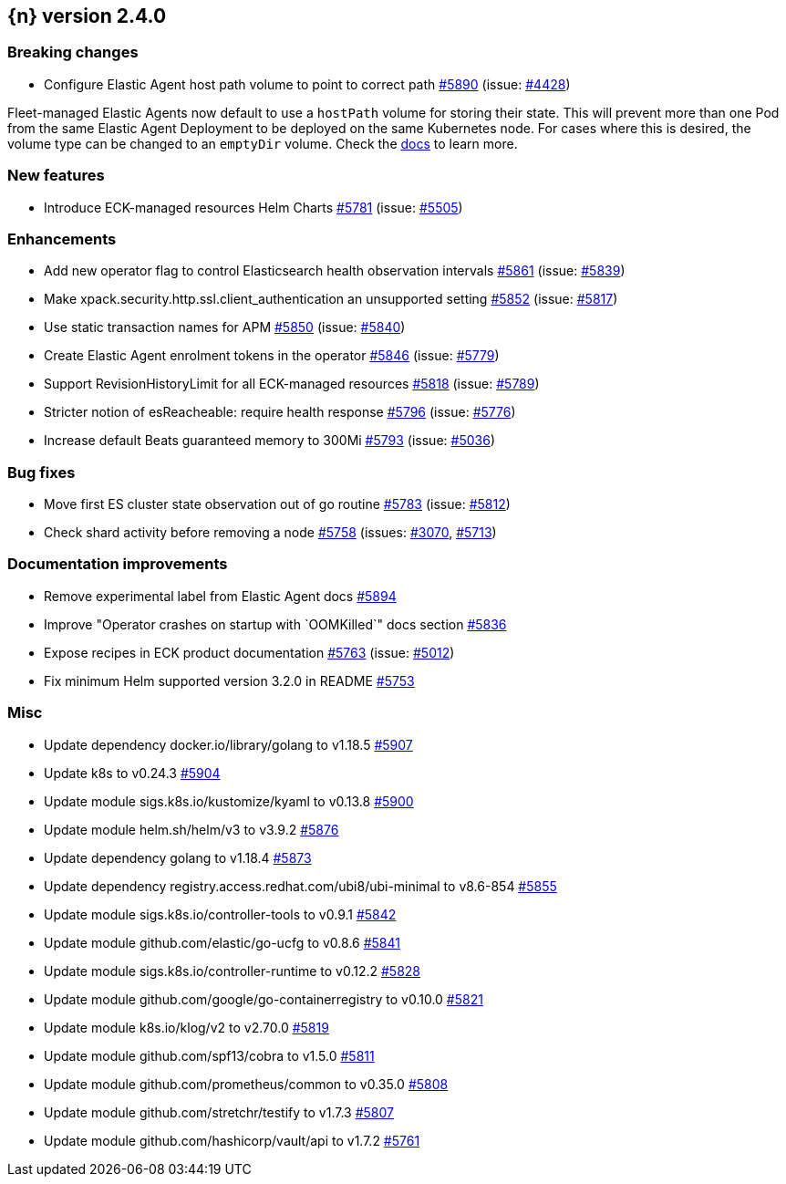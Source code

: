 :issue: https://github.com/elastic/cloud-on-k8s/issues/
:pull: https://github.com/elastic/cloud-on-k8s/pull/

[[release-notes-2.4.0]]
== {n} version 2.4.0

[[breaking-2.4.0]]
[float]
=== Breaking changes

* Configure Elastic Agent host path volume to point to correct path {pull}5890[#5890] (issue: {issue}4428[#4428])

Fleet-managed Elastic Agents now default to use a `hostPath` volume for storing their state. This will prevent more than one Pod from the same Elastic Agent Deployment to be deployed on the same Kubernetes node. For cases where this is desired, the volume type can be changed to an `emptyDir` volume. Check the link:https://www.elastic.co/guide/en/cloud-on-k8s/master/k8s-elastic-agent-fleet-known-limitations.html#k8s_storing_local_state_in_host_path_volume_2[docs] to learn more.

[[feature-2.4.0]]
[float]
=== New features

* Introduce ECK-managed resources Helm Charts {pull}5781[#5781] (issue: {issue}5505[#5505])

[[enhancement-2.4.0]]
[float]
=== Enhancements

* Add new operator flag to control Elasticsearch health observation intervals {pull}5861[#5861] (issue: {issue}5839[#5839])
* Make xpack.security.http.ssl.client_authentication an unsupported setting {pull}5852[#5852] (issue: {issue}5817[#5817])
* Use static transaction names for APM {pull}5850[#5850] (issue: {issue}5840[#5840])
* Create Elastic Agent enrolment tokens in the operator  {pull}5846[#5846] (issue: {issue}5779[#5779])
* Support RevisionHistoryLimit for all ECK-managed resources {pull}5818[#5818] (issue: {issue}5789[#5789])
* Stricter notion of esReacheable: require health response {pull}5796[#5796] (issue: {issue}5776[#5776])
* Increase default Beats guaranteed memory to 300Mi {pull}5793[#5793] (issue: {issue}5036[#5036])

[[bug-2.4.0]]
[float]
=== Bug fixes

* Move first ES cluster state observation out of go routine {pull}5783[#5783] (issue: {issue}5812[#5812])
* Check shard activity before removing a node {pull}5758[#5758] (issues: {issue}3070[#3070], {issue}5713[#5713])

[[docs-2.4.0]]
[float]
=== Documentation improvements

* Remove experimental label from Elastic Agent docs {pull}5894[#5894]
* Improve "Operator crashes on startup with `OOMKilled`" docs section {pull}5836[#5836]
* Expose recipes in ECK product documentation {pull}5763[#5763] (issue: {issue}5012[#5012])
* Fix minimum Helm supported version 3.2.0 in README {pull}5753[#5753]

[[nogroup-2.4.0]]
[float]
=== Misc

* Update dependency docker.io/library/golang to v1.18.5 {pull}5907[#5907]
* Update k8s to v0.24.3 {pull}5904[#5904]
* Update module sigs.k8s.io/kustomize/kyaml to v0.13.8 {pull}5900[#5900]
* Update module helm.sh/helm/v3 to v3.9.2 {pull}5876[#5876]
* Update dependency golang to v1.18.4 {pull}5873[#5873]
* Update dependency registry.access.redhat.com/ubi8/ubi-minimal to v8.6-854 {pull}5855[#5855]
* Update module sigs.k8s.io/controller-tools to v0.9.1 {pull}5842[#5842]
* Update module github.com/elastic/go-ucfg to v0.8.6 {pull}5841[#5841]
* Update module sigs.k8s.io/controller-runtime to v0.12.2 {pull}5828[#5828]
* Update module github.com/google/go-containerregistry to v0.10.0 {pull}5821[#5821]
* Update module k8s.io/klog/v2 to v2.70.0 {pull}5819[#5819]
* Update module github.com/spf13/cobra to v1.5.0 {pull}5811[#5811]
* Update module github.com/prometheus/common to v0.35.0 {pull}5808[#5808]
* Update module github.com/stretchr/testify to v1.7.3 {pull}5807[#5807]
* Update module github.com/hashicorp/vault/api to v1.7.2 {pull}5761[#5761]

